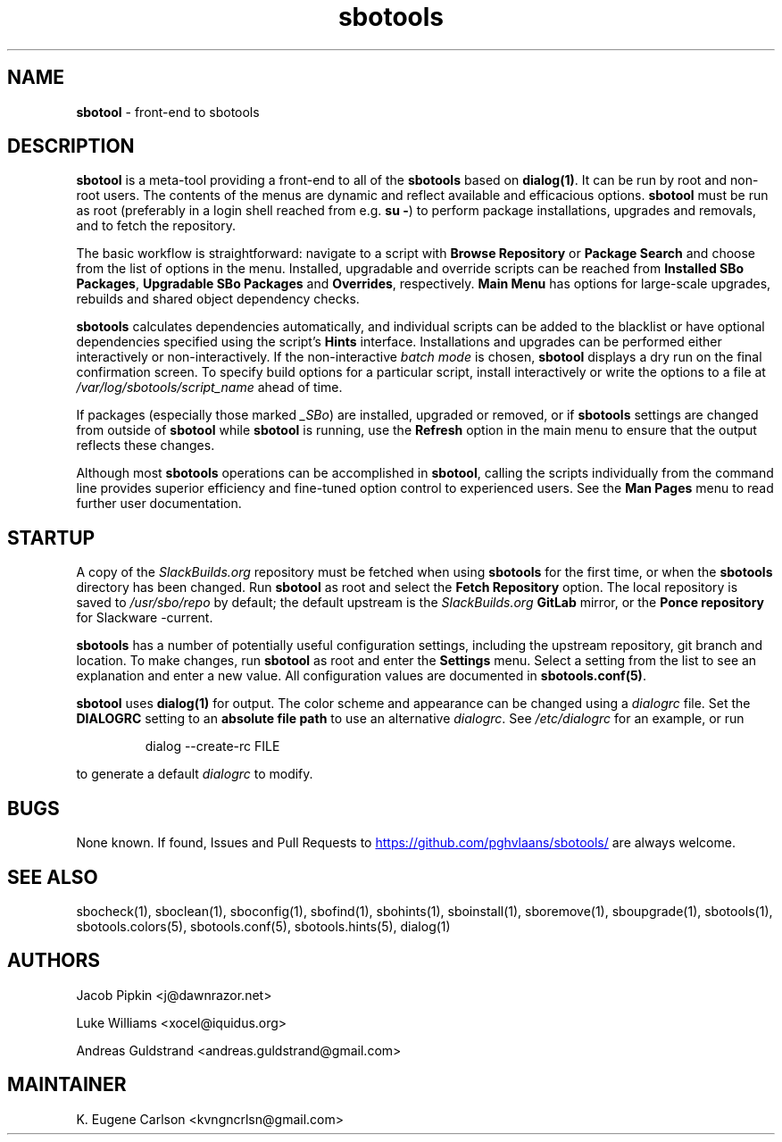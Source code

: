 .TH sbotools 1 "Setting Orange, Bureaucracy 21, 3191 YOLD" "sbotools 3.8.1" sbotool
.SH NAME
.P
.B
sbotool
- front-end to sbotools
.SH DESCRIPTION
.B
sbotool
is a meta-tool providing a front-end to all of the
.B
sbotools
based on
.B
dialog(1)\fR\
\&. It can be run by root and non-root users. The contents of the menus
are dynamic and reflect available and efficacious options.
.B
sbotool
must be run as root (preferably in a login shell reached from e.g.
.B
su -\fR\
\&) to perform package installations, upgrades and removals, and to
fetch the repository.
.P
The basic workflow is straightforward: navigate to a script with
.B
Browse Repository
or
.B
Package Search
and choose from the list of options in the menu. Installed, upgradable
and override scripts can be reached from
.B
Installed SBo Packages\fR\
\&,
.B
Upgradable SBo Packages
and
.B
Overrides\fR\
\&,
respectively.
.B
Main Menu
has options for large-scale upgrades, rebuilds and shared object dependency
checks.
.P
.B
sbotools
calculates dependencies automatically, and individual scripts can be added
to the blacklist or have optional dependencies specified using the script's
.B
Hints
interface. Installations and upgrades can be performed either interactively
or non-interactively. If the non-interactive
.I
batch mode
is chosen,
.B
sbotool
displays a dry run on the final confirmation screen. To specify build options
for a particular script, install interactively or write the options to a file
at
.I
/var/log/sbotools/script_name
ahead of time.
.P
If packages (especially those marked
.I
_SBo\fR\
\&) are installed, upgraded or removed, or if
.B
sbotools
settings are changed from outside of
.B
sbotool
while
.B
sbotool
is running, use the
.B
Refresh
option in the main menu to ensure that the output
reflects these changes.
.P
Although most
.B
sbotools
operations can be accomplished in
.B
sbotool\fR\
\&, calling the scripts individually from the command line provides
superior efficiency and fine-tuned option control to experienced users.
See the
.B
Man Pages
menu to read further user documentation.
.SH STARTUP
A copy of the
.I
SlackBuilds.org
repository must be fetched when using
.B
sbotools
for the first time, or when the
.B
sbotools
directory has been changed. Run
.B
sbotool
as root and select the
.B
Fetch Repository
option. The local repository is saved to
.I
/usr/sbo/repo
by default; the default upstream is the
.I
SlackBuilds.org
.B
GitLab
mirror, or the
.B
Ponce repository
for Slackware -current.
.P
.B
sbotools
has a number of potentially useful configuration
settings, including the upstream repository, git branch
and location. To make changes, run
.B
sbotool
as root and enter the
.B
Settings
menu. Select a setting from the list to see an
explanation and enter a new value. All configuration
values are documented in
.B
sbotools.conf(5)\fR\
\&.
.P
.B
sbotool
uses
.B
dialog(1)
for output. The color scheme and appearance can be
changed using a
.I
dialogrc
file. Set the
.B
DIALOGRC
setting to an
.B
absolute file path
to use an alternative
.I
dialogrc\fR\
\&. See
.I
/etc/dialogrc
for an example, or run
.RS

dialog --create-rc FILE


.RE
to generate a default
.I
dialogrc
to modify.
.SH BUGS
.P
None known. If found, Issues and Pull Requests to
.UR https://github.com/pghvlaans/sbotools/
.UE
are always welcome.
.SH SEE ALSO
.P
sbocheck(1), sboclean(1), sboconfig(1), sbofind(1), sbohints(1), sboinstall(1), sboremove(1), sboupgrade(1), sbotools(1), sbotools.colors(5), sbotools.conf(5), sbotools.hints(5), dialog(1)
.SH AUTHORS
.P
Jacob Pipkin <j@dawnrazor.net>
.P
Luke Williams <xocel@iquidus.org>
.P
Andreas Guldstrand <andreas.guldstrand@gmail.com>
.SH MAINTAINER
.P
K. Eugene Carlson <kvngncrlsn@gmail.com>
